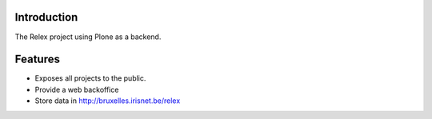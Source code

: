 Introduction
============

The Relex project using Plone as a backend.

Features
========

* Exposes all projects to the public.
* Provide a web backoffice
* Store data in http://bruxelles.irisnet.be/relex


